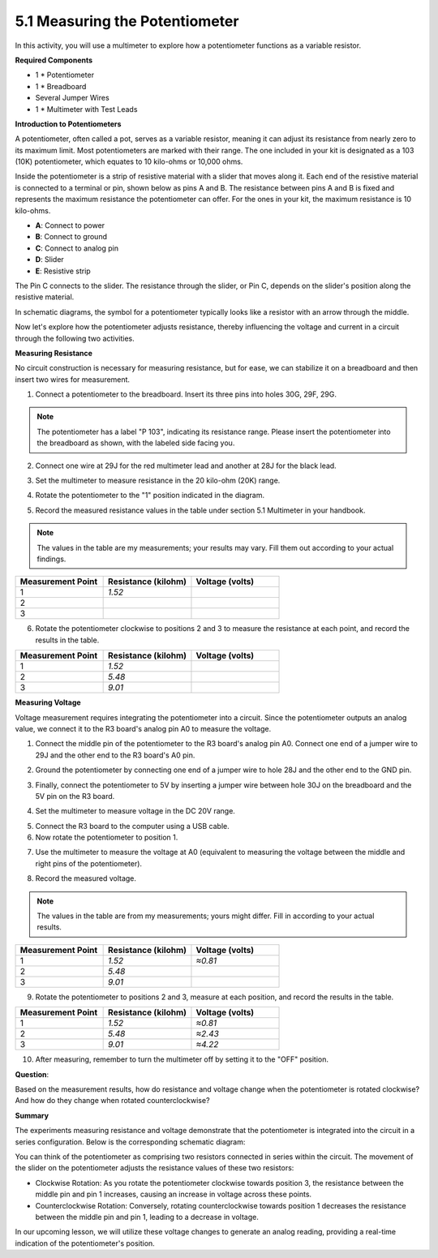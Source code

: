 5.1 Measuring the Potentiometer
================================

In this activity, you will use a multimeter to explore how a potentiometer functions as a variable resistor.

**Required Components**

* 1 * Potentiometer
* 1 * Breadboard
* Several Jumper Wires
* 1 * Multimeter with Test Leads

**Introduction to Potentiometers**

A potentiometer, often called a pot, serves as a variable resistor, meaning it can adjust its resistance from nearly zero to its maximum limit. Most potentiometers are marked with their range. The one included in your kit is designated as a 103 (10K) potentiometer, which equates to 10 kilo-ohms or 10,000 ohms.

.. image:: img/5_dimmer_pot.png
    :width: 200
    :align: center

Inside the potentiometer is a strip of resistive material with a slider that moves along it. Each end of the resistive material is connected to a terminal or pin, shown below as pins A and B. The resistance between pins A and B is fixed and represents the maximum resistance the potentiometer can offer. For the ones in your kit, the maximum resistance is 10 kilo-ohms.

.. image:: img/5_dimmer_pot_2.png
    :width: 500
    :align: center

* **A**: Connect to power
* **B**: Connect to ground
* **C**: Connect to analog pin
* **D**: Slider
* **E**: Resistive strip

The Pin C connects to the slider. The resistance through the slider, or Pin C, depends on the slider's position along the resistive material.

.. image:: img/5_dimmer_pot_3.png
    :width: 500
    :align: center

In schematic diagrams, the symbol for a potentiometer typically looks like a resistor with an arrow through the middle.

.. image:: img/5_dimmer_pot_4.png
    :width: 200
    :align: center

Now let's explore how the potentiometer adjusts resistance, thereby influencing the voltage and current in a circuit through the following two activities.

**Measuring Resistance**

No circuit construction is necessary for measuring resistance, but for ease, we can stabilize it on a breadboard and then insert two wires for measurement.

1. Connect a potentiometer to the breadboard. Insert its three pins into holes 30G, 29F, 29G.

.. note::
    The potentiometer has a label "P 103", indicating its resistance range. Please insert the potentiometer into the breadboard as shown, with the labeled side facing you.

.. image:: img/5_dimmer_test_pot.png
    :width: 500
    :align: center

2. Connect one wire at 29J for the red multimeter lead and another at 28J for the black lead.

.. image:: img/5_dimmer_test_wore.png
    :width: 500
    :align: center

3. Set the multimeter to measure resistance in the 20 kilo-ohm (20K) range.

.. image:: img/multimeter_20k.png
    :width: 300
    :align: center

4. Rotate the potentiometer to the "1" position indicated in the diagram.

.. image:: img/5_pot_direction.png
    :width: 300
    :align: center
    
5. Record the measured resistance values in the table under section 5.1 Multimeter in your handbook.

.. note::
    The values in the table are my measurements; your results may vary. Fill them out according to your actual findings.

.. list-table::
   :widths: 20 20 20
   :header-rows: 1

   * - Measurement Point
     - Resistance (kilohm)
     - Voltage (volts)

   * - 1
     - *1.52*
     -
   * - 2
     -
     -

   * - 3
     -
     -

6. Rotate the potentiometer clockwise to positions 2 and 3 to measure the resistance at each point, and record the results in the table.

.. list-table::
   :widths: 20 20 20
   :header-rows: 1

   * - Measurement Point
     - Resistance (kilohm)
     - Voltage (volts)

   * - 1
     - *1.52*
     -
   * - 2
     - *5.48*
     -

   * - 3
     - *9.01*
     -

**Measuring Voltage**

Voltage measurement requires integrating the potentiometer into a circuit. Since the potentiometer outputs an analog value, we connect it to the R3 board's analog pin A0 to measure the voltage.

1. Connect the middle pin of the potentiometer to the R3 board's analog pin A0. Connect one end of a jumper wire to 29J and the other end to the R3 board's A0 pin.

.. image:: img/5_dimmer_test_a0.png
    :width: 500
    :align: center

2. Ground the potentiometer by connecting one end of a jumper wire to hole 28J and the other end to the GND pin.

.. image:: img/5_dimmer_test_gnd.png
    :width: 500
    :align: center

3. Finally, connect the potentiometer to 5V by inserting a jumper wire between hole 30J on the breadboard and the 5V pin on the R3 board.

.. image:: img/5_dimmer_test_5v.png
    :width: 500
    :align: center

4. Set the multimeter to measure voltage in the DC 20V range.

.. image:: img/multimeter_dc_20v.png
    :width: 300
    :align: center

5. Connect the R3 board to the computer using a USB cable.

6. Now rotate the potentiometer to position 1.

.. image:: img/5_pot_direction.png
    :width: 300
    :align: center

7. Use the multimeter to measure the voltage at A0 (equivalent to measuring the voltage between the middle and right pins of the potentiometer).

.. image:: img/5_dimmer_test_voltage.png
    :width: 600
    :align: center

8. Record the measured voltage.

.. note::

    The values in the table are from my measurements; yours might differ. Fill in according to your actual results.

.. list-table::
   :widths: 20 20 20
   :header-rows: 1

   * - Measurement Point
     - Resistance (kilohm)
     - Voltage (volts)

   * - 1
     - *1.52*
     - *≈0.81*

   * - 2
     - *5.48*
     - 

   * - 3
     - *9.01*
     - 

9. Rotate the potentiometer to positions 2 and 3, measure at each position, and record the results in the table.

.. list-table::
   :widths: 20 20 20
   :header-rows: 1

   * - Measurement Point
     - Resistance (kilohm)
     - Voltage (volts)

   * - 1
     - *1.52*
     - *≈0.81*

   * - 2
     - *5.48*
     - *≈2.43*

   * - 3
     - *9.01*
     - *≈4.22*

10. After measuring, remember to turn the multimeter off by setting it to the "OFF" position.

**Question**:

Based on the measurement results, how do resistance and voltage change when the potentiometer is rotated clockwise? And how do they change when rotated counterclockwise?


**Summary**

The experiments measuring resistance and voltage demonstrate that the potentiometer is integrated into the circuit in a series configuration. Below is the corresponding schematic diagram:

.. image:: img/5_dimmer_test_sch.png
    :align: center

You can think of the potentiometer as comprising two resistors connected in series within the circuit. The movement of the slider on the potentiometer adjusts the resistance values of these two resistors:

* Clockwise Rotation: As you rotate the potentiometer clockwise towards position 3, the resistance between the middle pin and pin 1 increases, causing an increase in voltage across these points.
* Counterclockwise Rotation: Conversely, rotating counterclockwise towards position 1 decreases the resistance between the middle pin and pin 1, leading to a decrease in voltage.

In our upcoming lesson, we will utilize these voltage changes to generate an analog reading, providing a real-time indication of the potentiometer's position.

